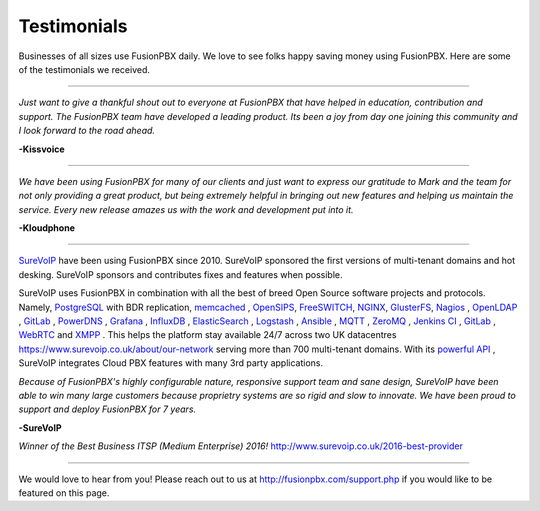 ############
Testimonials
############


.. image:: ../_static/images/logo.png
        :width: 130pt
        :align: center
        :height: 76.5pt


Businesses of all sizes use FusionPBX daily.  We love to see folks happy saving money using FusionPBX.  Here are some of the testimonials we received.

------------

*Just want to give a thankful shout out to everyone at FusionPBX that have helped in education, contribution and support. The FusionPBX team have developed a leading product. Its been a joy from day one joining this community and I look forward to the road ahead.*

**-Kissvoice**

------------


*We have been using FusionPBX for many of our clients and just want to express our gratitude to Mark and the team for not only providing a great product, but being extremely helpful in bringing out new features and helping us maintain the service. Every new release amazes us with the work  and development put into it.*

 

**-Kloudphone**
 
 
------------


`SureVoIP <https://www.surevoip.co.uk>`_ have been using FusionPBX since 2010. SureVoIP sponsored the first versions of multi-tenant domains and hot desking. SureVoIP sponsors and contributes fixes and features when possible. 

SureVoIP uses FusionPBX in combination with all the best of breed Open Source software projects and protocols. Namely, `PostgreSQL <https://www.postgresql.org/>`_ with BDR replication,  `memcached <https://memcached.org>`_  , `OpenSIPS <https://www.opensips.org>`_, `FreeSWITCH <https://www.freeswitch.org>`_, `NGINX <https://nginx.org>`_, `GlusterFS <https://www.gluster.org>`_, `Nagios <https://www.nagios.org>`_ , `OpenLDAP <http://www.openldap.org>`_ , `GitLab <https://www.gitlab.org>`_ , `PowerDNS <https://www.powerdns.com>`_ , `Grafana <http://grafana.org>`_ , `InfluxDB <https://www.influxdata.com>`_ , `ElasticSearch <https://www.elastic.co>`_ , `Logstash <https://www.elastic.co/products/logstash>`_ , `Ansible <https://www.ansible.com/>`_ , `MQTT <https://mosquitto.org/>`_ , `ZeroMQ <zeromq.org/>`_ , `Jenkins CI <https://jenkins.io>`_ , `GitLab <https://gitlab.com>`_ , `WebRTC <https://webrtc.org>`_ and `XMPP <https://xmpp.org>`_ . This helps the platform stay available 24/7 across two UK datacentres https://www.surevoip.co.uk/about/our-network serving more than 700 multi-tenant domains. With its `powerful API <https://www.surevoip.co.uk/api>`_ , SureVoIP integrates Cloud PBX features with many 3rd party applications.

*Because of FusionPBX's highly configurable nature, responsive support team and sane design, SureVoIP have been able to win many large customers because proprietry systems are so rigid and slow to innovate. We have been proud to support and deploy FusionPBX for 7 years.*

 
**-SureVoIP**

*Winner of the Best Business ITSP (Medium Enterprise) 2016!*
http://www.surevoip.co.uk/2016-best-provider


------------

We would love to hear from you!  Please reach out to us at http://fusionpbx.com/support.php if you would like to be featured on this page. 
